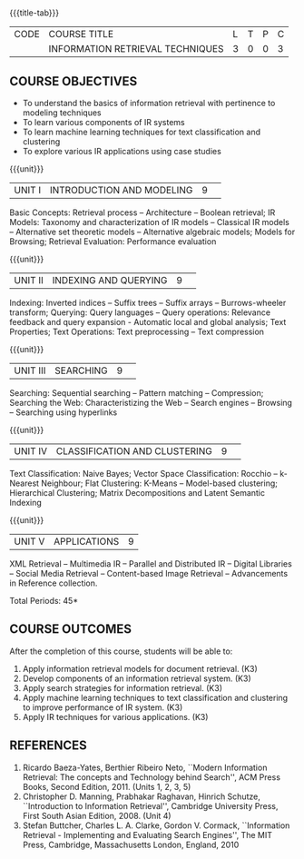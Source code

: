 * 
:properties:
:author: R. Priyadharsini
:date: 13 May 2022
:end:

#+startup: showall
{{{title-tab}}}
| CODE | COURSE TITLE                     | L | T | P | C |
|      | INFORMATION RETRIEVAL TECHNIQUES | 3 | 0 | 0 | 3 |

** COURSE OBJECTIVES
- To understand the basics of information retrieval with pertinence to
  modeling techniques
- To learn various components of IR systems 
- To learn machine learning techniques for text
  classification and clustering
- To explore various IR applications using case studies

{{{unit}}}
|UNIT I|INTRODUCTION AND MODELING|9| 
Basic Concepts: Retrieval process -- Architecture -- Boolean
retrieval; IR Models: Taxonomy and characterization of IR models --
Classical IR models -- Alternative set theoretic models -- Alternative
algebraic models; Models for Browsing; Retrieval Evaluation:
Performance evaluation

{{{unit}}}
|UNIT II|INDEXING AND QUERYING|9| 
Indexing: Inverted indices -- Suffix trees -- Suffix arrays --
Burrows-wheeler transform; Querying: Query languages -- Query operations: Relevance
feedback and query expansion - Automatic local and global analysis;
Text Properties; Text Operations: Text preprocessing -- Text
compression

{{{unit}}}
|UNIT III|SEARCHING|9| 
Searching: Sequential searching -- Pattern matching -- Compression; Searching the
Web: Characteristizing the Web -- Search engines -- Browsing --
Searching using hyperlinks

{{{unit}}}
|UNIT IV|CLASSIFICATION AND CLUSTERING|9| 
Text Classification: Naive Bayes; Vector Space Classification: Rocchio
-- k-Nearest Neighbour; Flat Clustering: K-Means -- Model-based
clustering; Hierarchical Clustering; Matrix Decompositions and Latent
Semantic Indexing

{{{unit}}}
|UNIT V|APPLICATIONS|9|
XML Retrieval -- Multimedia IR -- Parallel and Distributed IR --
Digital Libraries -- Social Media Retrieval -- Content-based Image
Retrieval -- Advancements in Reference collection.

\hfill *Total Periods: 45*

** COURSE OUTCOMES
After the completion of this course, students will be able to: 
1. Apply information retrieval models for document retrieval. (K3)
2. Develop components of an information retrieval system. (K3)
3. Apply search strategies for information retrieval. (K3)
4. Apply machine learning techniques to text classification and clustering to improve performance of IR system. (K3)
5. Apply IR techniques for various applications. (K3)

** REFERENCES
1. Ricardo Baeza-Yates, Berthier Ribeiro Neto, ``Modern Information
   Retrieval: The concepts and Technology behind Search'', ACM Press
   Books, Second Edition, 2011. (Units 1, 2, 3, 5)
2. Christopher D. Manning, Prabhakar Raghavan, Hinrich Schutze,
   ``Introduction to Information Retrieval'', Cambridge University
   Press, First South Asian Edition, 2008. (Unit 4) 
3. Stefan Buttcher, Charles L. A. Clarke, Gordon V. Cormack,
   ``Information Retrieval - Implementing and Evaluating Search
   Engines'', The MIT Press, Cambridge, Massachusetts London, England,
   2010
   
